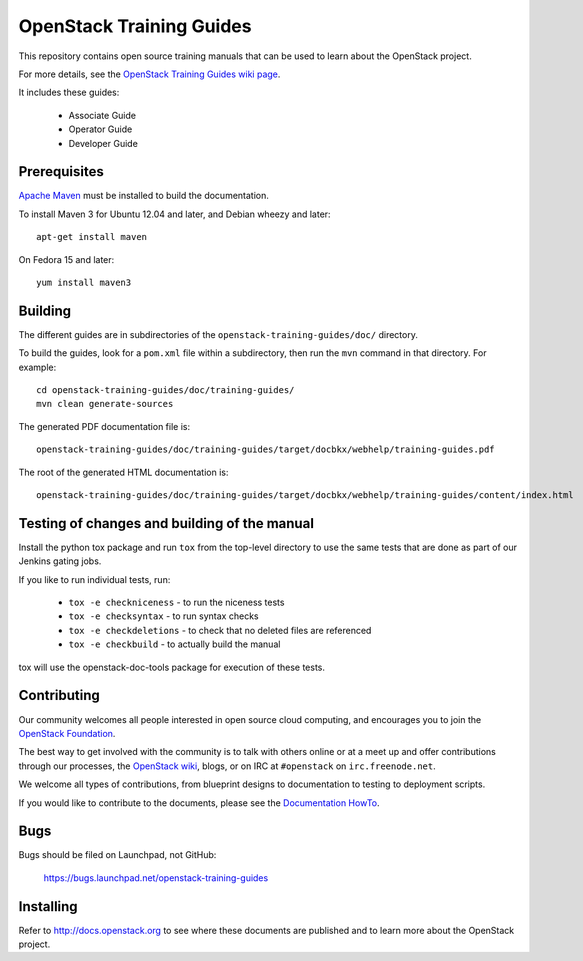 OpenStack Training Guides
+++++++++++++++++++++++++

This repository contains open source training manuals that can be
used to learn about the OpenStack project.

For more details, see the `OpenStack Training Guides wiki page
<https://wiki.openstack.org/wiki/Training-guides>`_.

It includes these guides:

 * Associate Guide
 * Operator Guide
 * Developer Guide


Prerequisites
=============
`Apache Maven <http://maven.apache.org/>`_ must be installed to build the
documentation.

To install Maven 3 for Ubuntu 12.04 and later, and Debian wheezy and later::

    apt-get install maven

On Fedora 15 and later::

    yum install maven3

Building
========
The different guides are in subdirectories of the
``openstack-training-guides/doc/`` directory.

To build the guides, look for a ``pom.xml`` file within a subdirectory,
then run the ``mvn`` command in that directory. For example::

    cd openstack-training-guides/doc/training-guides/
    mvn clean generate-sources

The generated PDF documentation file is::

    openstack-training-guides/doc/training-guides/target/docbkx/webhelp/training-guides.pdf

The root of the generated HTML documentation is::

    openstack-training-guides/doc/training-guides/target/docbkx/webhelp/training-guides/content/index.html

Testing of changes and building of the manual
=============================================

Install the python tox package and run ``tox`` from the top-level
directory to use the same tests that are done as part of our Jenkins
gating jobs.

If you like to run individual tests, run:

 * ``tox -e checkniceness`` - to run the niceness tests
 * ``tox -e checksyntax`` - to run syntax checks
 * ``tox -e checkdeletions`` - to check that no deleted files are referenced
 * ``tox -e checkbuild`` - to actually build the manual

tox will use the openstack-doc-tools package for execution of these
tests.


Contributing
============

Our community welcomes all people interested in open source cloud
computing, and encourages you to join the `OpenStack Foundation
<http://www.openstack.org/join>`_.

The best way to get involved with the community is to talk with others
online or at a meet up and offer contributions through our processes,
the `OpenStack wiki <http://wiki.openstack.org>`_, blogs, or on IRC at
``#openstack`` on ``irc.freenode.net``.

We welcome all types of contributions, from blueprint designs to
documentation to testing to deployment scripts.

If you would like to contribute to the documents, please see the
`Documentation HowTo <https://wiki.openstack.org/wiki/Documentation/HowTo>`_.


Bugs
====

Bugs should be filed on Launchpad, not GitHub:

   https://bugs.launchpad.net/openstack-training-guides


Installing
==========
Refer to http://docs.openstack.org to see where these documents are published
and to learn more about the OpenStack project.
